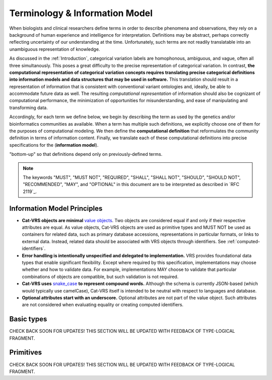 Terminology & Information Model
!!!!!!!!!!!!!!!!!!!!!!!!!!!!!!!!

.. information on the terminology and information model go here.  subsections include:


When biologists and clinical researchers define terms in order to describe phenomena and
observations, they rely on a background of human experience and
intelligence for interpretation. Definitions may be abstract, perhaps
correctly reflecting uncertainty of our understanding at the
time. Unfortunately, such terms are not readily translatable into an
unambiguous representation of knowledge.

As discussed in the :ref:`Introduction`, categorical variation labels are homophonous, ambiguous, and vague, often all three simultanously.  This poses a great difficulty to the precise representation of categorical variation.  In contrast, **the computational representation of categorical variation concepts requires
translating precise categorical definitions into information models and
data structures that may be used in software.** This translation
should result in a representation of information that is consistent
with conventional variant ontologies and, ideally, be able to
accommodate future data as well. The resulting *computational
representation* of information should also be cognizant of
computational performance, the minimization of opportunities for
misunderstanding, and ease of manipulating and transforming data.

Accordingly, for each term we define below, we begin by describing the
term as used by the genetics and/or bioinformatics communities as
available. When a term has multiple such definitions, we
explicitly choose one of them for the purposes of computational
modeling. We then define the **computational definition** that
reformulates the community definition in terms of information content.
Finally, we translate each of these computational definitions into precise
specifications for the (**information model**). 

.. Terms are ordered
"bottom-up" so that definitions depend only on previously-defined terms.

.. note:: The keywords "MUST", "MUST NOT", "REQUIRED", "SHALL", "SHALL
          NOT", "SHOULD", "SHOULD NOT", "RECOMMENDED", "MAY", and
          "OPTIONAL" in this document are to be interpreted as
          described in `RFC 2119`_.


Information Model Principles
@@@@@@@@@@@@@@@@@@@@@@@@@@@@

* **Cat-VRS objects are minimal** `value objects
  <https://en.wikipedia.org/wiki/Value_object>`_. Two objects are
  considered equal if and only if their respective attributes are
  equal.  As value objects, Cat-VRS objects are used as primitive types
  and MUST NOT be used as containers for related data, such as primary
  database accessions, representations in particular formats, or links
  to external data.  Instead, related data should be associated with
  VRS objects through identifiers.  See :ref:`computed-identifiers`.

* **Error handling is intentionally unspecified and delegated to
  implementation.**  VRS provides foundational data types that
  enable significant flexibility.  Except where required by this
  specification, implementations may choose whether and how to
  validate data.  For example, implementations MAY choose to validate
  that particular combinations of objects are compatible, but such
  validation is not required.

* **Cat-VRS uses** `snake_case
  <https://simple.wikipedia.org/wiki/Snake_case>`__ **to represent
  compound words.** Although the schema is currently JSON-based (which
  would typically use camelCase), Cat-VRS itself is intended to be neutral
  with respect to languages and database.

* **Optional attributes start with an underscore.** Optional
  attributes are not part of the value object.  Such attributes are
  not considered when evaluating equality or creating computed
  identifiers.
.. The ``_id`` attribute is available to identifiable
  objects, and MAY be used by an implementation to store the
  identifier for a Cat-VRS object.  If used, the stored ``_id`` element
  MUST be a `CURIE`_. If used for creating a :ref:`truncated-digest`
  for parent objects, the stored element must be a :ref:`GA4GH
  Computed Identifier <identify>`.  Implementations MUST ignore
  attributes beginning with an underscore and they SHOULD NOT transmit
  objects containing them.



Basic types
@@@@@@@@@@@

CHECK BACK SOON FOR UPDATES!
THIS SECTION WILL BE UPDATED WITH FEEDBACK OF TYPE-LOGICAL FRAGMENT.


Primitives
@@@@@@@@@@

CHECK BACK SOON FOR UPDATES!
THIS SECTION WILL BE UPDATED WITH FEEDBACK OF TYPE-LOGICAL FRAGMENT.



.. Deprecated and obsolete classes.
